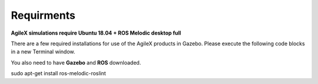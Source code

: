 .. _RequirmentsAgileX:

**Requirments**
=================

**AgileX simulations require Ubuntu 18.04 + ROS Melodic desktop full**

There are a few required installations for use of the AgileX products in Gazebo. Please execute the following code blocks in a new Terminal window.

You also need to have **Gazebo** and **ROS** downloaded.

.. code-block:: text
	:caption: ros-control function package:

	sudo apt-get install ros-melodic-ros-control
	

.. code-block:: text
	:caption: ros-controllers function package:

	sudo apt-get install ros-melodic-ros-controllers


.. code-block:: text
	:caption: gazebo-ros function package:

	sudo apt-get install ros-melodic-gazebo-ros


.. code-block:: text
	:caption: gazebo-ros-control function package:

	sudo apt-get install ros-melodic-gazebo-ros-control


.. code-block:: text
	:caption: rqt-robot-steering plug-in:

	sudo apt-get install ros-melodic-rqt-robot-steering 


.. code-block:: text
	:caption: roslint package:

sudo apt-get install ros-melodic-roslint

























